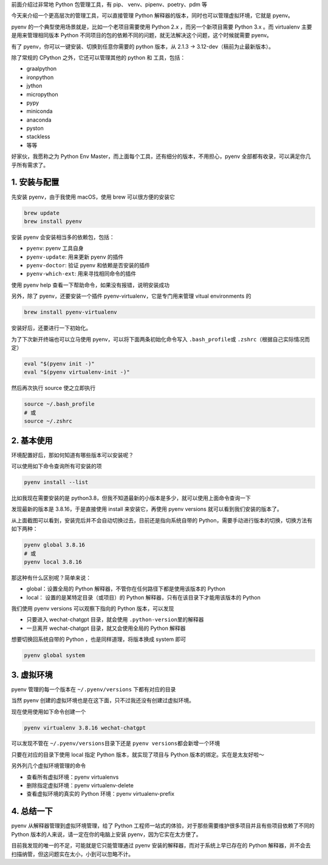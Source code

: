 前面介绍过非常地 Python 包管理工具，有 pip、 venv、pipenv、poetry、pdm
等

今天来介绍一个更高层次的管理工具，可以直接管理 Python
解释器的版本，同时也可以管理虚拟环境，它就是 pyenv。

pyenv 的一个典型使用场景就是，比如一个老项目需要使用 Python 2.x
，而另一个新项目需要 Python 3.x 。而 virtualenv 主要是用来管理相同版本
Python 不同项目的包的依赖不同的问题，就无法解决这个问题，这个时候就需要
pyenv。

有了 pyenv，你可以一键安装、切换到任意你需要的 python 版本，从 2.1.3 ->
3.12-dev（稿前为止最新版本）。

除了常规的 CPython 之外，它还可以管理其他的 python 和 工具，包括：

-  graalpython
-  ironpython
-  jython
-  micropython
-  pypy
-  miniconda
-  anaconda
-  pyston
-  stackless
-  等等

好家伙，我愿称之为 Python Env
Master，而上面每个工具，还有细分的版本，不用担心，pyenv
全部都有收录，可以满足你几乎所有需求了。

1. 安装与配置
-------------

先安装 pyenv，由于我使用 macOS，使用 brew 可以很方便的安装它

.. code:: bash

   brew update
   brew install pyenv

安装 pyenv 会安装相当多的依赖包，包括：

-  ``pyenv``: pyenv 工具自身
-  ``pyenv-update``: 用来更新 pyenv 的插件
-  ``pyenv-doctor``: 验证 pyenv 和依赖是否安装的插件
-  ``pyenv-which-ext``: 用来寻找相同命令的插件

使用 pyenv help 查看一下帮助命令，如果没有报错，说明安装成功

.. image:: https://image.iswbm.com/20221211183415.png

另外，除了 pyenv，还要安装一个插件 pyenv-virtualenv，它是专门用来管理
vitual environments 的

.. code:: bash

   brew install pyenv-virtualenv

安装好后，还要进行一下初始化。

为了下次新开终端也可以立马使用 pyenv，可以将下面两条初始化命令写入
``.bash_profile``\ 或 ``.zshrc``\ （根据自己实际情况而定）

.. code:: bash

   eval "$(pyenv init -)"
   eval "$(pyenv virtualenv-init -)"

然后再次执行 source 使之立即执行

.. code:: bash

   source ~/.bash_profile
   # 或
   source ~/.zshrc

2. 基本使用
-----------

环境配置好后，那如何知道有哪些版本可以安装呢？

可以使用如下命令查询所有可安装的项

.. code:: bash

   pyenv install --list

比如我现在需要安装的是
python3.8，但我不知道最新的小版本是多少，就可以使用上面命令查询一下

.. image:: https://image.iswbm.com/20221211205459.png

发现最新的版本是 3.8.16，于是直接使用 install 来安装它，再使用 pyenv
versions 就可以看到我们安装的版本了。

.. image:: https://image.iswbm.com/20221211183934.png

从上面截图可以看到，安装完后并不会自动切换过去，目前还是指向系统自带的
Python，需要手动进行版本的切换，切换方法有如下两种：

.. code:: bash

   pyenv global 3.8.16
   # 或 
   pyenv local 3.8.16

那这种有什么区别呢？简单来说：

-  global：设置全局的 Python 解释器，不管你在任何路径下都是使用该版本的
   Python
-  local： 设置的是某特定目录（或项目）的 Python
   解释器，只有在该目录下才能用该版本的 Python

我们使用 pyenv versions 可以观察下指向的 Python 版本，可以发现

-  只要进入 wechat-chatgpt 目录，就会使用
   ``.python-version``\ 里的解释器
-  一旦离开 wechat-chatgpt 目录，就又会使用全局的 Python 解释器

.. image:: https://image.iswbm.com/20221211211322.png

想要切换回系统自带的 Python ，也是同样道理，将版本换成 system 即可

.. code:: bash

   pyenv global system

3. 虚拟环境
-----------

pyenv 管理的每一个版本在 ``~/.pyenv/versions`` 下都有对应的目录

.. image:: https://image.iswbm.com/20221211212217.png

当然 pyenv 创建的虚拟环境也是在这下面，只不过我还没有创建过虚拟环境。

现在使用使用如下命令创建一个

.. code:: bash

   pyenv virtualenv 3.8.16 wechat-chatgpt

可以发现不管在 ``~/.pyenv/versions``\ 目录下还是
``pyenv versions``\ 都会新增一个环境

.. image:: https://image.iswbm.com/20221211212513.png

只要在对应的目录下使用 local 指定 Python 版本，就实现了项目与 Python
版本的绑定。实在是太友好啦～

.. image:: https://image.iswbm.com/20221211212735.png

另外列几个虚拟环境管理的命令

-  查看所有虚拟环境：pyenv virtualenvs
-  删除指定虚拟环境：pyenv virtualenv-delete
-  查看虚拟环境的真实的 Python 环境：pyenv virtualenv-prefix

4. 总结一下
-----------

pyenv 从解释器管理到虚拟环境管理，给了 Python
工程师一站式的体验，对于那些需要维护很多项目并且有些项目依赖了不同的
Python 版本的人来说，请一定在你的电脑上安装 pyenv，因为它实在太方便了。

目前我发现的唯一的不足，可能就是它只能管理通过 pyenv
安装的解释器，而对于系统上早已存在的 Python
解释器，并不会去扫描纳管，但这问题实在太小，小到可以忽略不计。
